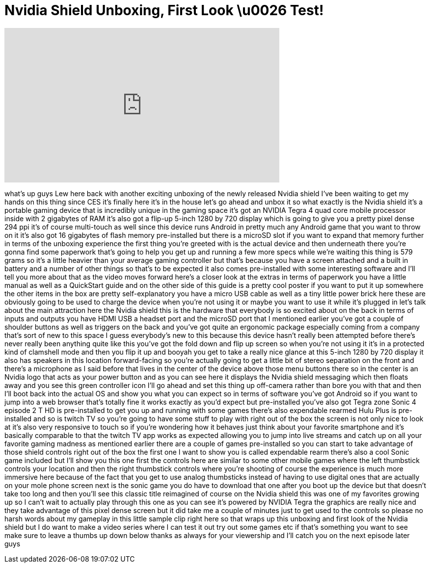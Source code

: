= Nvidia Shield Unboxing, First Look \u0026 Test!
:published_at: 2013-07-30
:hp-alt-title: Nvidia Shield Unboxing, First Look \u0026 Test!
:hp-image: https://i.ytimg.com/vi/LruHuoTHMlU/maxresdefault.jpg


++++
<iframe width="560" height="315" src="https://www.youtube.com/embed/LruHuoTHMlU?rel=0" frameborder="0" allow="autoplay; encrypted-media" allowfullscreen></iframe>
++++

what's up guys Lew here back with
another exciting unboxing of the newly
released Nvidia shield I've been waiting
to get my hands on this thing since CES
it's finally here it's in the house
let's go ahead and unbox it so what
exactly is the Nvidia shield it's a
portable gaming device that is
incredibly unique in the gaming space
it's got an NVIDIA Tegra 4 quad core
mobile processor inside with 2 gigabytes
of RAM it's also got a flip-up 5-inch
1280 by 720 display which is going to
give you a pretty pixel dense 294 ppi
it's of course multi-touch as well since
this device runs Android in pretty much
any Android game that you want to throw
on it it's also got 16 gigabytes of
flash memory pre-installed but there is
a microSD slot if you want to expand
that memory further in terms of the
unboxing experience the first thing
you're greeted with is the actual device
and then underneath there you're gonna
find some paperwork that's going to help
you get up and running a few more specs
while we're waiting this thing is 579
grams so it's a little heavier than your
average gaming controller but that's
because you have a screen attached and a
built in battery and a number of other
things so that's to be expected
it also comes pre-installed with some
interesting software and I'll tell you
more about that as the video moves
forward here's a closer look at the
extras in terms of paperwork you have a
little manual as well as a QuickStart
guide and on the other side of this
guide is a pretty cool poster if you
want to put it up somewhere the other
items in the box are pretty
self-explanatory you have a micro USB
cable as well as a tiny little power
brick here these are obviously going to
be used to charge the device when you're
not using it or maybe you want to use it
while it's plugged in let's talk about
the main attraction here the Nvidia
shield this is the hardware that
everybody is so excited about on the
back in terms of inputs and outputs you
have HDMI USB a headset port and the
microSD port that I mentioned earlier
you've got a couple of shoulder buttons
as well as triggers on the back and
you've got quite an ergonomic package
especially coming from a company that's
sort of new to this space I guess
everybody's new to this
because this device hasn't really been
attempted before there's never really
been anything quite like this
you've got the fold down and flip up
screen so when you're not using it it's
in a protected kind of clamshell mode
and then you flip it up and booyah
you get to take a really nice glance at
this 5-inch 1280 by 720 display it also
has speakers in this location
forward-facing so you're actually going
to get a little bit of stereo separation
on the front and there's a microphone as
I said before that lives in the center
of the device above those menu buttons
there so in the center is an Nvidia logo
that acts as your power button and as
you can see here it displays the Nvidia
shield messaging which then floats away
and you see this green controller icon
I'll go ahead and set this thing up
off-camera rather than bore you with
that and then I'll boot back into the
actual OS and show you what you can
expect so in terms of software you've
got Android so if you want to jump into
a web browser that's totally fine it
works exactly as you'd expect but
pre-installed you've also got Tegra zone
Sonic 4 episode 2 T HD is pre-installed
to get you up and running with some
games there's also expendable rearmed
Hulu Plus is pre-installed and so is
twitch TV so you're going to have some
stuff to play with right out of the box
the screen is not only nice to look at
it's also very responsive to touch so if
you're wondering how it behaves just
think about your favorite smartphone and
it's basically comparable to that the
twitch TV app works as expected allowing
you to jump into live streams and catch
up on all your favorite gaming madness
as mentioned earlier there are a couple
of games pre-installed so you can start
to take advantage of those shield
controls right out of the box the first
one I want to show you is called
expendable rearm there's also a cool
Sonic game included but I'll show you
this one first the controls here are
similar to some other mobile games where
the left thumbstick controls your
location and then the right thumbstick
controls where you're shooting of course
the experience is much more immersive
here because of the fact that you get to
use analog thumbsticks instead of having
to use digital ones that are actually on
your mole
phone screen next is the sonic game you
do have to download that one after you
boot up the device but that doesn't take
too long and then you'll see this
classic title reimagined of course on
the Nvidia shield this was one of my
favorites growing up so I can't wait to
actually play through this one as you
can see it's powered by NVIDIA Tegra the
graphics are really nice and they take
advantage of this pixel dense screen but
it did take me a couple of minutes just
to get used to the controls so please no
harsh words about my gameplay in this
little sample clip right here so that
wraps up this unboxing and first look of
the Nvidia shield but I do want to make
a video series where I can test it out
try out some games etc if that's
something you want to see make sure to
leave a thumbs up down below thanks as
always for your viewership and I'll
catch you on the next episode later guys